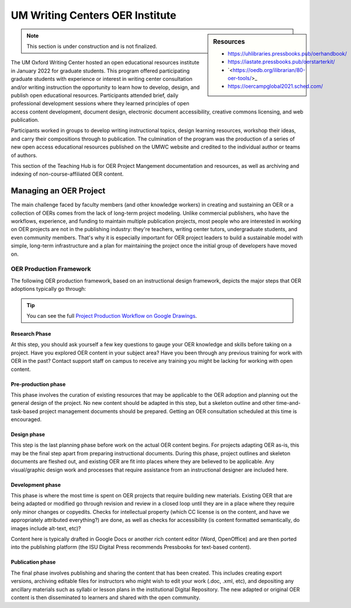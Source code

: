 ================================
UM Writing Centers OER Institute
================================
.. sidebar:: Resources

    * `<https://uhlibraries.pressbooks.pub/oerhandbook/>`_
    * `<https://iastate.pressbooks.pub/oerstarterkit/>`_
    * `<https://oedb.org/ilibrarian/80-oer-tools/>_
    * `<https://oercampglobal2021.sched.com/>`_

.. Note:: This section is under construction and is not finalized. 

The UM Oxford Writing Center hosted an open educational resources institute in January 2022 for graduate students. This program offered participating graduate students with experience or interest in writing center consultation and/or writing instruction the opportunity to learn how to develop, design, and publish open educational resources. Participants attended brief, daily professional development sessions where they learned principles of open access content development, document design, electronic document accessibility, creative commons licensing, and web publication. 

Participants worked in groups to develop writing instructional topics, design learning resources, workshop their ideas, and carry their compositions through to publication. The culmination of the program was the production of a series of new open access educational resources published on the UMWC website and credited to the individual author or teams of authors.

This section of the Teaching Hub is for OER Project Mangement documentation and resources, as well as archiving and indexing of non-course-affiliated OER content. 

Managing an OER Project
~~~~~~~~~~~~~~~~~~~~~~~
The main challenge faced by faculty members (and other knowledge workers) in creating and sustaining an OER or a collection of OERs comes from the lack of long-term project modeling. Unlike commercial publishers, who have the workflows, experience, and funding to maintain multiple publication projects, most people who are interested in working on OER projects are not in the publishing industry: they're teachers, writing center tutors, undergraduate students, and even community members. That's why it is especially important for OER project leaders to build a sustainable model with simple, long-term infrastructure and a plan for maintaining the project once the initial group of developers have moved on. 

.. image:: /assets/prodction-workflow.png
    :alt: ISU OER Production Franework (see hyperlink below)

OER Production Framework
------------------------
The following OER production framework, based on an instructional design framework, depicts the major steps that OER adoptions typically go through:

.. image:: /assets/prodction-workflow.png
    :alt: ISU OER Production Franework (see hyperlink below)

.. Tip:: 
    You can see the full `Project Production Workflow on Google Drawings <https://docs.google.com/drawings/d/1Fn8ZnewHFLCqtwJaIPcajpbLMCH4jUkzk6KzzssPB44>`_.

Research Phase
^^^^^^^^^^^^^^
At this step, you should ask yourself a few key questions to gauge your OER knowledge and skills before taking on a project. Have you explored OER content in your subject area? Have you been through any previous training for work with OER in the past? Contact support staff on campus to receive any training you might be lacking for working with open content.

Pre-production phase
^^^^^^^^^^^^^^^^^^^^
This phase involves the curation of existing resources that may be applicable to the OER adoption and planning out the general design of the project. No new content should be adapted in this step, but a skeleton outline and other time-and-task-based project management documents should be prepared. Getting an OER consultation scheduled at this time is encouraged.

Design phase
^^^^^^^^^^^^
This step is the last planning phase before work on the actual OER content begins. For projects adapting OER as-is, this may be the final step apart from preparing instructional documents. During this phase, project outlines and skeleton documents are fleshed out, and existing OER are fit into places where they are believed to be applicable. Any visual/graphic design work and processes that require assistance from an instructional designer are included here.

Development phase
^^^^^^^^^^^^^^^^^
This phase is where the most time is spent on OER projects that require building new materials. Existing OER that are being adapted or modified go through revision and review in a closed loop until they are in a place where they require only minor changes or copyedits. Checks for intellectual property (which CC license is on the content, and have we appropriately attributed everything?) are done, as well as checks for accessibility (is content formatted semantically, do images include alt-text, etc)?

Content here is typically drafted in Google Docs or another rich content editor (Word, OpenOffice) and are then ported into the publishing platform (the ISU Digital Press recommends Pressbooks for text-based content).

Publication phase
^^^^^^^^^^^^^^^^^
The final phase involves publishing and sharing the content that has been created. This includes creating export versions, archiving editable files for instructors who might wish to edit your work (.doc, .xml, etc), and depositing any ancillary materials such as syllabi or lesson plans in the institutional Digital Repository. The new adapted or original OER content is then disseminated to learners and shared with the open community.



